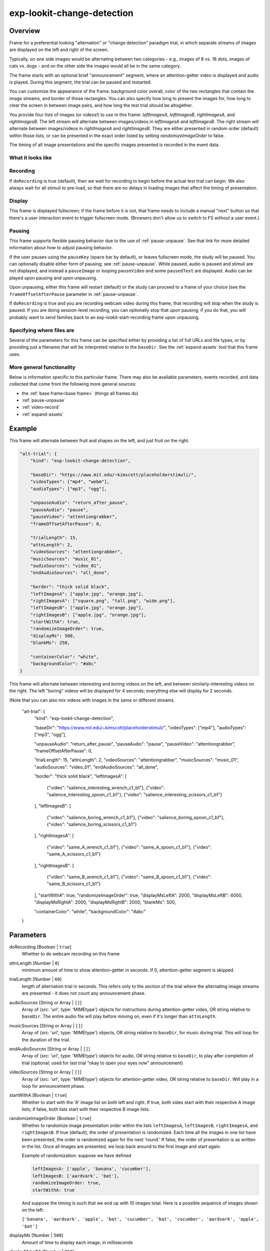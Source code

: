 .. _exp-lookit-change-detection:

exp-lookit-change-detection
==============================================

Overview
------------------

Frame for a preferential looking "alternation" or "change detection" paradigm trial,
in which separate streams of images are displayed on the left and right of the screen.

Typically, on one side images would be alternating between two categories - e.g., images
of 8 vs. 16 dots, images of cats vs. dogs - and on the other side the images would all
be in the same category.

The frame starts with an optional brief "announcement" segment, where an attention-getter
video is displayed and audio is played. During this segment, the trial can be paused
and restarted.

You can customize the appearance of the frame: background color overall, color of the
two rectangles that contain the image streams, and border of those rectangles. You can
also specify how long to present the images for, how long to clear the screen in between
image pairs, and how long the test trial should be altogether.

You provide four lists of images (or videos!) to use in this frame: `leftImagesA`, `leftImagesB`,
`rightImagesA`, and `rightImagesB`. The left stream will alternate between images/videos in
`leftImagesA` and `leftImagesB`. The right stream will alternate between images/videos in
`rightImagesA` and `rightImagesB`. They are either presented in random order (default)
within those lists, or can be presented in the exact order listed by setting
`randomizeImageOrder` to false.

The timing of all image presentations and the specific images presented is recorded in
the event data.

What it looks like
~~~~~~~~~~~~~~~~~~

.. image:: /../images/Exp-lookit-change-detection.png
    :alt: Example screenshot from exp-lookit-change-detection frame

Recording
~~~~~~~~~~

If ``doRecording`` is true (default), then we wait for recording to begin before the
actual test trial can begin. We also always wait for all stimuli to pre-load, so that
there are no delays in loading images that affect the timing of presentation.

Display
~~~~~~~~~~

This frame is displayed fullscreen; if the frame before it is not, that frame
needs to include a manual "next" button so that there's a user interaction
event to trigger fullscreen mode. (Browsers don't allow us to switch to FS
without a user event.)

Pausing
~~~~~~~~~~

This frame supports flexible pausing behavior due to the use of :ref:`pause-unpause`. See that link for more detailed
information about how to adjust pausing behavior.

If the user pauses using the ``pauseKey`` (space bar by default), or leaves fullscreen mode, the study will be paused. You can optionally disable
either form of pausing; see :ref:`pause-unpause`. While paused, audio is paused and stimuli are
not displayed, and instead a ``pauseImage`` or looping ``pauseVideo`` and some ``pausedText`` are displayed. Audio can be played upon pausing and
upon unpausing.

Upon unpausing, either this frame will restart (default) or the study can proceed to a frame of your choice (see the
``frameOffsetAfterPause`` parameter in :ref:`pause-unpause`.

If ``doRecording`` is true and you are recording webcam video during this frame, that recording will stop when the study
is paused. If you are doing session-level recording, you can optionally stop that upon pausing; if you do that, you
will probably want to send families back to an exp-lookit-start-recording frame upon unpausing.

Specifying where files are
~~~~~~~~~~~~~~~~~~~~~~~~~~~

Several of the parameters for this frame can be specified either by providing a list of full URLs and file types, or
by providing just a filename that will be interpreted relative to the ``baseDir``. See the :ref:`expand-assets` tool that this frame uses.

More general functionality
~~~~~~~~~~~~~~~~~~~~~~~~~~~~~~~~~~~

Below is information specific to this particular frame. There may also be available parameters, events recorded,
and data collected that come from the following more general sources:

- the :ref:`base frame<base frame>` (things all frames do)
- :ref:`pause-unpause`
- :ref:`video-record`
- :ref:`expand-assets`


Example
----------------

This frame will alternate between fruit and shapes on the left, and just fruit on the right.

.. code:: javascript

    "alt-trial": {
        "kind": "exp-lookit-change-detection",

        "baseDir": "https://www.mit.edu/~kimscott/placeholderstimuli/",
        "videoTypes": ["mp4", "webm"],
        "audioTypes": ["mp3", "ogg"],

        "unpauseAudio": "return_after_pause",
        "pauseAudio": "pause",
        "pauseVideo": "attentiongrabber",
        "frameOffsetAfterPause": 0,

        "trialLength": 15,
        "attnLength": 2,
        "videoSources": "attentiongrabber",
        "musicSources": "music_01",
        "audioSources": "video_01",
        "endAudioSources": "all_done",

        "border": "thick solid black",
        "leftImagesA": ["apple.jpg", "orange.jpg"],
        "rightImagesA": ["square.png", "tall.png", "wide.png"],
        "leftImagesB": ["apple.jpg", "orange.jpg"],
        "rightImagesB": ["apple.jpg", "orange.jpg"],
        "startWithA": true,
        "randomizeImageOrder": true,
        "displayMs": 500,
        "blankMs": 250,

        "containerColor": "white",
        "backgroundColor": "#abc"
    }

This frame will alternate between interesting and boring videos on the left, and between similarly-interesting videos on the right. The left "boring" videos will be displayed for 4 seconds; everything else will display for 2 seconds.

(Note that you can also mix videos with images in the same or different streams.

    "alt-trial": {
        "kind": "exp-lookit-change-detection",

        "baseDir": "https://www.mit.edu/~kimscott/placeholderstimuli/",
        "videoTypes": ["mp4"],
        "audioTypes": ["mp3", "ogg"],

        "unpauseAudio": "return_after_pause",
        "pauseAudio": "pause",
        "pauseVideo": "attentiongrabber",
        "frameOffsetAfterPause": 0,

        "trialLength": 15,
        "attnLength": 2,
        "videoSources": "attentiongrabber",
        "musicSources": "music_01",
        "audioSources": "video_01",
        "endAudioSources": "all_done",

        "border": "thick solid black",
        "leftImagesA": [
            {"video": "salience_interesting_wrench_c1_b1"},
            {"video": "salience_interesting_spoon_c1_b1"},
            {"video": "salience_interesting_scissors_c1_b1"}
        ],
        "leftImagesB": [
            {"video": "salience_boring_wrench_c1_b1"},
            {"video": "salience_boring_spoon_c1_b1"},
            {"video": "salience_boring_scissors_c1_b1"}
        ],
        "rightImagesA": [
            {"video": "same_A_wrench_c1_b1"},
            {"video": "same_A_spoon_c1_b1"},
            {"video": "same_A_scissors_c1_b1"}
        ],
        "rightImagesB": [
            {"video": "same_B_wrench_c1_b1"},
            {"video": "same_B_spoon_c1_b1"},
            {"video": "same_B_scissors_c1_b1"}
        ],
        "startWithA": true,
        "randomizeImageOrder": true,
        "displayMsLeftA": 2000,
        "displayMsLeftB": 4000,
        "displayMsRightA": 2000,
        "displayMsRightB": 2000,
        "blankMs": 500,

        "containerColor": "white",
        "backgroundColor": "#abc"
    }



Parameters
----------------

doRecording [Boolean | ``true``]
    Whether to do webcam recording on this frame

attnLength [Number | ``0``]
    minimum amount of time to show attention-getter in seconds. If 0, attention-getter segment is skipped.

trialLength [Number | ``60``]
    length of alternation trial in seconds. This refers only to the section of the
    trial where the alternating image streams are presented - it does not count
    any announcement phase.

audioSources [String or Array | ``[]``]
    Array of {src: 'url', type: 'MIMEtype'} objects for instructions during attention-getter video, OR
    string relative to ``baseDir``. The entire audio file will play before moving on, even if it's longer than
    ``attnLength``.

musicSources [String or Array | ``[]``]
    Array of {src: 'url', type: 'MIMEtype'} objects, OR string relative to ``baseDir``, for music during trial.
    This will loop for the duration of the trial.

endAudioSources [String or Array | ``[]``]
    Array of {src: 'url', type: 'MIMEtype'} objects for audio, OR string relative to ``baseDir``, to play
    after completion of trial (optional; used for last trial "okay to open your eyes now" announcement)

videoSources [String or Array | ``[]``]
    Array of {src: 'url', type: 'MIMEtype'} objects for attention-getter video, OR string relative to ``baseDir``.
    Will play in a loop for announcement phase.

startWithA [Boolean | ``true``]
    Whether to start with the 'A' image list on both left and right. If true, both
    sides start with their respective A image lists; if false, both lists start with
    their respective B image lists.

randomizeImageOrder [Boolean | ``true``]
    Whether to randomize image presentation order within the lists ``leftImagesA``,
    ``leftImagesB``, ``rightImagesA``, and ``rightImagesB``. If true (default), the order
    of presentation is randomized. Each time all the images in one list have been
    presented, the order is randomized again for the next 'round.' If false, the
    order of presentation is as written in the list. Once all images are presented,
    we loop back around to the first image and start again.

    Example of randomization: suppose we have defined

    .. code:: javascript

        leftImagesA: ['apple', 'banana', 'cucumber'],
        leftImagesB: ['aardvark', 'bat'],
        randomizeImageOrder: true,
        startWithA: true

    And suppose the timing is such that we end up with 10 images total. Here is a
    possible sequence of images shown on the left:

    ``['banana', 'aardvark', 'apple', 'bat', 'cucumber', 'bat', 'cucumber', 'aardvark', 'apple', 'bat']``

displayMs [Number | ``500``]
    Amount of time to display each image, in milliseconds

displayMsLeftA [Number | ``750``]
    Amount of time to display each image in the left A stream, if different from displayMs.

displayMsLeftB [Number | ``750``]
    Amount of time to display each image in the left B stream, if different from displayMs.

displayMsRightA [Number | ``750``]
    Amount of time to display each image in the right A stream, if different from displayMs.

displayMsRightB [Number | ``750``]
    Amount of time to display each image in the right B stream, if different from displayMs.

blankMs [Number | ``250``]
    Amount of time for blank display between each image, in milliseconds

border [String | ``thin solid gray``]
    Format of border to display around alternation streams, if any. See
    https://developer.mozilla.org/en-US/docs/Web/CSS/border for syntax.

backgroundColor [String | ``'white'``]
    Color of background. See `CSS specs <https://developer.mozilla.org/en-US/docs/Web/CSS/color_value>`__
    for acceptable syntax: can use color names ('blue', 'red', 'green', etc.), or
    rgb hex values (e.g. '#800080' - include the '#')

containerColor [String | ``'white'``]
    Color of image stream container, if different from overall background.
    Defaults to backgroundColor if one is provided.
    See `CSS specs <https://developer.mozilla.org/en-US/docs/Web/CSS/color_value>`__
    for acceptable syntax: can use color names ('blue', 'red', 'green', etc.), or
    rgb hex values (e.g. '#800080' - include the '#')

leftImagesA [Array | ``[]``]
    Set A of images to display on left of screen. Left stream will alternate between
    images from set A and from set B.

    Elements of this list can be:

    - Strings, in which case they will be assumed to represent images. This can be the full
      URL to the image or relative to ``baseDir/img/``.
    - Objects, in which case they should be either of the form (a) ``{"video": "VIDEONAME"}``, where
      videoName is relative to the ``baseDir/EXT/`` (e.g., ``baseDir/mp4/`` if ``videoTypes`` specifies
      mp4s) and omits the file extension or (b) ``{"image": "IMAGENAME"}`` where ``IMAGENAME`` is a string
      as in the first option.

leftImagesB [Array | ``[]``]
    Set B of images to display on left of screen. Left stream will alternate between
    images from set A and from set B. Elements of list can be full URLs to image, image filenames, or
    objects specifying either video or images as in ``leftImagesA``.

rightImagesA [Array | ``[]``]
    Set A of images to display on right of screen. Right stream will alternate between
    images from set A and from set B. Elements of list can be full URLs to image, image filenames, or
    objects specifying either video or images as in ``leftImagesA``.

rightImagesB [Array | ``[]``]
    Set B of images to display on right of screen. Right stream will alternate between
    images from set A and from set B. Elements of list can be full URLs to image, image filenames, or
    objects specifying either video or images as in ``leftImagesA``.

Data collected
----------------

The fields added specifically for this frame type are:

leftSequence [Array]
    Sequence of images shown on the left

rightSequence [Array]
    Sequence of images shown on the right

hasBeenPaused [Boolean]
    Whether the trial was paused at any point

Events recorded
----------------

The events recorded specifically by this frame are:

:stoppingCapture: Just before stopping webcam video capture

:startIntro: Immediately before starting intro/announcement segment

:startTestTrial: Immediately before starting test trial segment

:clearImages: Records each time images are cleared from display

:presentImages: Immediately after making images visible

    :left: url of left image
    :right: url of right image